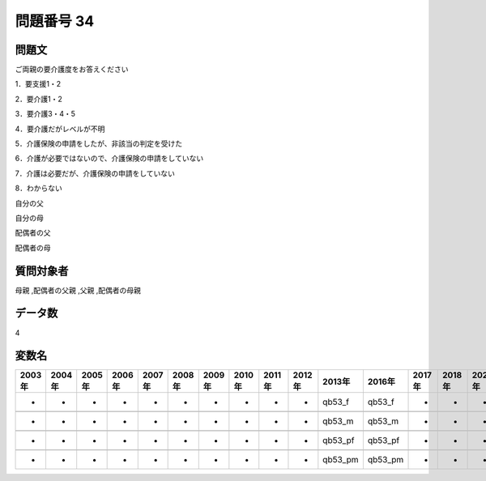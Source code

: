 ====================================================================================================
問題番号 34
====================================================================================================



.. rst-class:: question
問題文
==================


ご両親の要介護度をお答えください

1．要支援1・2

2．要介護1・2

3．要介護3・4・5

4．要介護だがレベルが不明

5．介護保険の申請をしたが、非該当の判定を受けた

6．介護が必要ではないので、介護保険の申請をしていない

7．介護は必要だが、介護保険の申請をしていない

8．わからない

自分の父





自分の母





配偶者の父





配偶者の母





.. rst-class:: target
質問対象者
==================

母親 ,配偶者の父親 ,父親 ,配偶者の母親




.. rst-class:: question
データ数
==================


4




.. rst-class:: value_name
変数名
==================

.. csv-table::
   :header: 2003年 ,2004年 ,2005年 ,2006年 ,2007年 ,2008年 ,2009年 ,2010年 ,2011年 ,2012年 ,2013年 ,2016年 ,2017年 ,2018年 ,2020年

     -,  -,  -,  -,  -,  -,  -,  -,  -,  -,   qb53_f,   qb53_f,  -,  -,  -,

     -,  -,  -,  -,  -,  -,  -,  -,  -,  -,   qb53_m,   qb53_m,  -,  -,  -,

     -,  -,  -,  -,  -,  -,  -,  -,  -,  -,  qb53_pf,  qb53_pf,  -,  -,  -,

     -,  -,  -,  -,  -,  -,  -,  -,  -,  -,  qb53_pm,  qb53_pm,  -,  -,  -,
